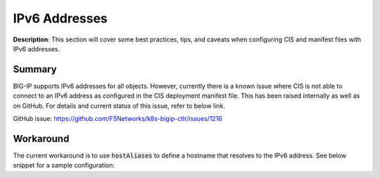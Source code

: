 IPv6 Addresses
================================================


**Description**: 
This section will cover some best practices, tips, and caveats when configuring CIS and manifest files with IPv6 addresses. 


Summary
------------------
BIG-IP supports IPv6 addresses for all objects. However, currently there is a known issue where CIS is not able to connect to an IPv6 address as configured in the CIS deployment manifest file. This has been raised internally as well as on GitHub. For details and current status of this issue, refer to below link. 

GitHub issue: https://github.com/F5Networks/k8s-bigip-ctlr/issues/1216 

Workaround
------------------

The current workaround is to use :code:`hostAliases` to define a hostname that resolves to the IPv6 address. 
See below snippet for a sample configuration:

.. code-block:: yaml
   :emphasize-lines: 20-23

    apiVersion: apps/v1
    kind: Deployment
    metadata:
    name: k8s-bigip-ctlr-deployment
    namespace: kube-system
    spec:
    # DO NOT INCREASE REPLICA COUNT
    selector:
        matchLabels:
        app: k8s-bigip-ctlr
    replicas: 1
    template:
        metadata:
        name: k8s-bigip-ctlr
        labels:
            app: k8s-bigip-ctlr
        spec:
        # Name of the Service Account bound to a Cluster Role with the required
        # permissions
        hostAliases:
            - ip: "240b:ab11:cd22:a101::10"
            hostnames:
            - "stagingbigip1"
        serviceAccountName: bigip-ctlr

